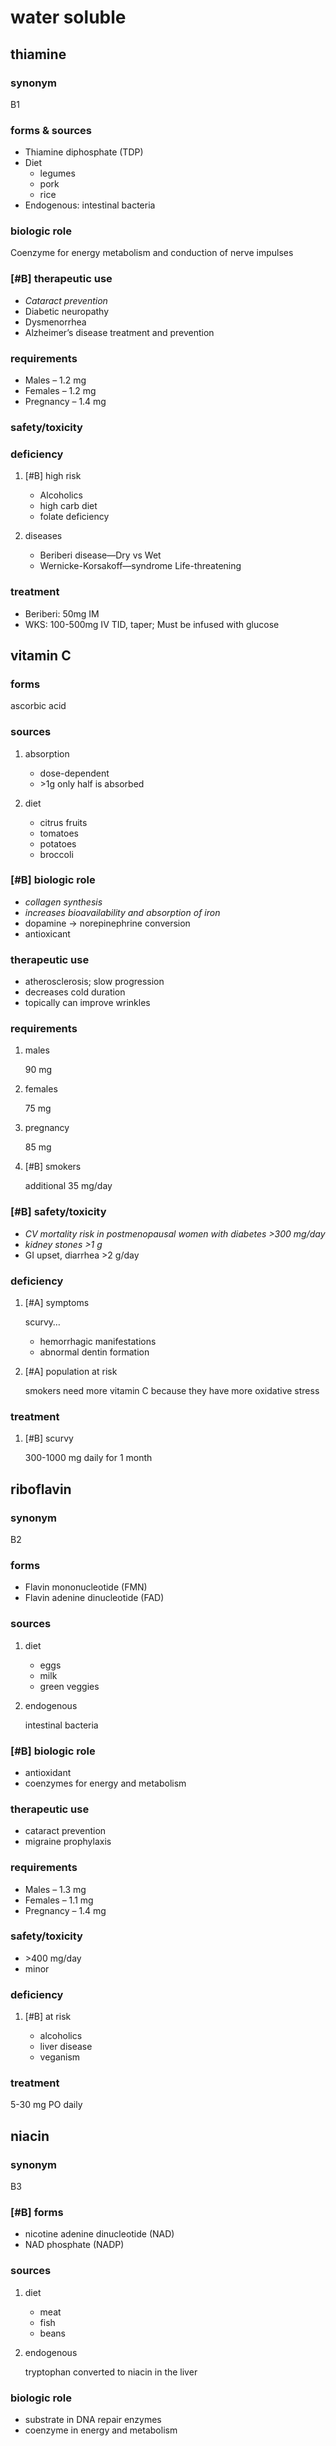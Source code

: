 * water soluble
** thiamine
*** synonym
B1
*** forms & sources
- Thiamine diphosphate (TDP)
- Diet
  - legumes
  - pork
  - rice
- Endogenous: intestinal bacteria
*** biologic role
Coenzyme for energy metabolism and conduction of nerve impulses
*** [#B] therapeutic use
- /Cataract prevention/
- Diabetic neuropathy
- Dysmenorrhea
- Alzheimer’s disease treatment and prevention
*** requirements
- Males – 1.2 mg
- Females – 1.2 mg
- Pregnancy – 1.4 mg
*** safety/toxicity
*** deficiency
**** [#B] high risk
- Alcoholics
- high carb diet
- folate deficiency
**** diseases
- Beriberi disease---Dry vs Wet
- Wernicke-Korsakoff---syndrome Life-threatening
*** treatment
- Beriberi: 50mg IM
- WKS: 100-500mg IV TID, taper; Must be infused with glucose
** vitamin C
*** forms
ascorbic acid
*** sources
**** absorption
- dose-dependent
- >1g only half is absorbed
**** diet
- citrus fruits
- tomatoes
- potatoes
- broccoli
*** [#B] biologic role
- /collagen synthesis/
- /increases bioavailability and absorption of iron/
- dopamine → norepinephrine conversion
- antioxicant
*** therapeutic use
- atherosclerosis; slow progression
- decreases cold duration
- topically can improve wrinkles
*** requirements
**** males
90 mg
**** females
75 mg
**** pregnancy
85 mg
**** [#B] smokers
additional 35 mg/day
*** [#B] safety/toxicity
- /CV mortality risk in postmenopausal women with diabetes >300 mg/day/
- /kidney stones >1 g/
- GI upset, diarrhea >2 g/day
*** deficiency
**** [#A] symptoms
scurvy...
- hemorrhagic manifestations
- abnormal dentin formation
**** [#A] population at risk
smokers need more vitamin C because they have more oxidative stress
*** treatment
**** [#B] scurvy
300-1000 mg daily for 1 month
** riboflavin
*** synonym
B2
*** forms
- Flavin mononucleotide (FMN)
- Flavin adenine dinucleotide (FAD)
*** sources
**** diet
- eggs
- milk
- green veggies
**** endogenous
intestinal bacteria
*** [#B] biologic role
- antioxidant
- coenzymes for energy and metabolism
*** therapeutic use
- cataract prevention
- migraine prophylaxis
*** requirements
- Males – 1.3 mg
- Females – 1.1 mg
- Pregnancy – 1.4 mg
*** safety/toxicity
- >400 mg/day
- minor
*** deficiency
**** [#B] at risk
- alcoholics
- liver disease
- veganism
*** treatment
5-30 mg PO daily
** niacin
*** synonym
B3
*** [#B] forms
- nicotine adenine dinucleotide (NAD)
- NAD phosphate (NADP)
*** sources
**** diet
- meat
- fish
- beans
**** endogenous
tryptophan converted to niacin in the liver
*** biologic role
- substrate in DNA repair enzymes
- coenzyme in energy and metabolism
*** [#B] therapeutic use
- /hyperlipidemia/
- osteoarthritis prophylaxis
- Alzheimer’s prevention
*** requirements
- Males – 16mg
- Females – 14mg
- Pregnancy – 18mg
**** ratio of conversion from tryptophan
1mg = 60mg dietary tryptophan
*** safety/toxicity
**** [#B] nicotinic acid
- flushing
- hepatotoxicity
- itching
- GI upset
**** nicotinamide
- hepatotoxicity
- headache, nausea
*** nicotinic acid vs. nicotinamide
**** nicotinic acid
Rx and OTC
**** nicotinamide
- no flushing
- no lipid lowering effects
*** deficiency
**** symptoms
- pellagra
  - dermatitis
  - diarrhea
  - dementia
*** treatment
- Mild deficiency: 50-100mg PO daily
- Pellagra: 50-100mg PO q6-8h, NTE 500mg/day
** pantothenic acid
*** synonym
B5
*** sources
**** diet
- organ meats
- fish/shellfish
- milk and eggs
**** endogenous
bacteria in colon
*** biologic role
- synthesis of CoA
- energy
*** therapeutic use
*** requirements
- 5 mg
- pregnancy: 6 mg
*** safety/toxicity
*** deficiency
*** treatment
** pyridoxine
*** synonym
B6
*** forms
- Pyridoxal phosphate (PLP)
- pyridoxamine phosphate (PMP)
*** sources
**** diet
- fish
- organ meats
- potatoes
- fruit
- plant (50% bioavailable)
*** biologic role
- metabolism of protein, carbs, and lipids
- hemoglobin formation
- cognitive development
- immune function
*** [#B] therapeutic use
- morning sickness in pregnancy
- premenstrual syndrome
- carpal tunnel syndrome
*** requirements
- Males & Females – 1.3mg
- Pregnancy – 1.9mg
- higher in adults over 51
*** safety/toxicity
**** dose
>1000 mg/day
**** symptoms
- neuropathy
- dermatitis
**** drug interactions
- phenytoin
- levodopa alone (but not levodopa/carbidopa)
*** deficiency
**** At risk
alcoholics, autoimmune disorders, pyridoxine-inactivating drugs
**** [#B] Mod-severe deficiency
- microcytic anemia
- depression
*** treatment
- Mild: 2.5-10mg PO daily
- Mod-severe: 10-100mg IV/IM daily
** biotin
*** synonym
B7
*** sources
**** diet
- liver
- egg yolks
- soy
**** endogenous
gut bacteria
*** biologic role
- metabolism of carbohydrates and lipids
- protein synthesis
- DNA synthesis
- cell replication
*** therapeutic use
*** requirements
30 mcg
*** safety/toxicity
*** deficiency
**** [#B] at risk
- /prolonged consumption of raw egg whites/
- genetic metabolism disorder
**** symptoms
- alopecia
- rash
- hallucinations
*** treatment
5-10 mg/day
** folate
*** synonym
B9
*** forms
*** sources
**** diet
- spinach
- liver
- yeast
- asparagus
- brussel sprouts (50% bioavailable)
**** [#B] synthetic
- folic acid as dietary supplements
- fortified foods
*** [#B] biologic role
- cofactor in homocysteine conversion to methionine (with B12 as a cofactor)
- DNA methylation
*** [#B] therapeutic use
- /neural tube birth defect prevention/
- methanol toxicity
- methotrexate toxicity
*** requirements
**** [#B] pregnancy
600 mg; 400-800 mcg recommended to prevent neural tube defects
**** males and females
400 mcg
*** safety/toxicity
- Folic acid >15 mg/day – abdominal cramps, diarrhea, rash;
- Increased risk of cancer and CV adverse effects at UL
- may mask B12 deficiency
*** deficiency
**** [#B] at risk
- alcoholism
- pregnancy
- anticonvulsant use
- cancer
**** symptoms
***** mild
- mouth ulcers
- changes in skin
- hair and nail pigmentation
***** severe
Hyperhomocystinemia: increased risk of VTE and stroke
*** treatment
**** deficiency
0.4 - 1 mg daily
**** [#B] megaloblastic anemia
3-5 mg PO daily
** cyanocobalamin
*** forms
- methylcobalamin
- adenosylcobalamin
*** sources
**** diet
- requires gastric acid and intrinsic factor to be absorbed from food
- fish
- meat
- poultry
- eggs and milk
**** exogenous
- synthetic forms in fortified foods and supplements
*** [#B] biologic role
- /cofactor in homocysteine conversion (with folate as a cofactor)/
- succinyl CoA conversion
  - energy production
  - hemoglobin synthesis
*** therapeutic use
- antidote for cyanide poisoning
- supplement for Alzheimer’s
*** requirements
- 2.4 mcg
- pregnancy: 2.6 mcg
*** safety/toxicity
generally safe
*** deficiency
** B12
*** deficiency
**** [#B] relationship with folate
administering folate can mask B12 deficiency
**** [#B] at risk
- vegetarians
- bariatric surgery
- PPI use
- older adults
- alcoholics
**** [#B] symptoms
- /megaloblastic anemia (may have folate deficiency also)/
- GI
- increased risk of ASVCD
- neurologic disorders which may be permanent
*** treatment
**** mild-moderate deficiency
100-1000 mcg IM or QOD then every 1-3 months
**** [#B] severe deficiency or neurologic symptoms
IM
**** [#B] megaloblastic anemia
- 1000mcg daily x 7days, then weekly x4, then monthly
- do not treat with folic acid only, may mask B12 deficiency; supplement with folic acid if needed
* fat soluble
** vitamin A
*** forms
**** [#B] bioactive forms
retinoids → retinol
**** precursor
provitamin A carotenoids
*** sources
- liver
- eggs
- dairy
- carotenoids
  - orange & yellow
  - vegetables/fruits
  - dark greens
*** [#B] biologic role
- /vision (retinal)/
- /immune function/
- gene expression
  - retinol
  - retinolic acid
- RBC development
*** [#B] therapeutic use
- skin
  - /acne/
  - wrinkles
- cataracts; lowers risk at high diet intake
- leukemia
*** requirements
Retinol - 1 mcg
retinol = 1 mcg
RAE;
Beta-Carotene
(from
supplement) - 2
mcg BC = 1 mcg
RAE;
Beta-Carotene
(from food) - 12
mcg BC = 1 mcg
RAE
*RAE – retinol
activity
equivalent
*** [#B] safety/toxicity
- /teratogenicity---synthetic retinoids contraindicated in pregnancy/
- hepatotoxicity---with chronic use of 10x RDA but reversible on cessation
- common adverse drug reactions
  - dry skin
  - hair loss
- high doses
  - increased risk of lung cancer in smokers
*** deficiency
**** [#B] severe
xerophthalmia
*** treatment
** vitamin D
*** forms
*** sources
*** biologic role
*** therapeutic use
*** requirements
*** safety/toxicity
*** deficiency
*** treatment
** vitamin A
*** forms
*** sources
*** biologic role
*** therapeutic use
*** requirements
*** safety/toxicity
*** deficiency
*** treatment
** vitamin E
*** forms
*** sources
*** biologic role
*** therapeutic use
*** requirements
*** safety/toxicity
*** deficiency
*** treatment
** vitamin K
*** forms
*** sources
*** biologic role
*** therapeutic use
*** requirements
*** safety/toxicity
*** deficiency
*** treatment

